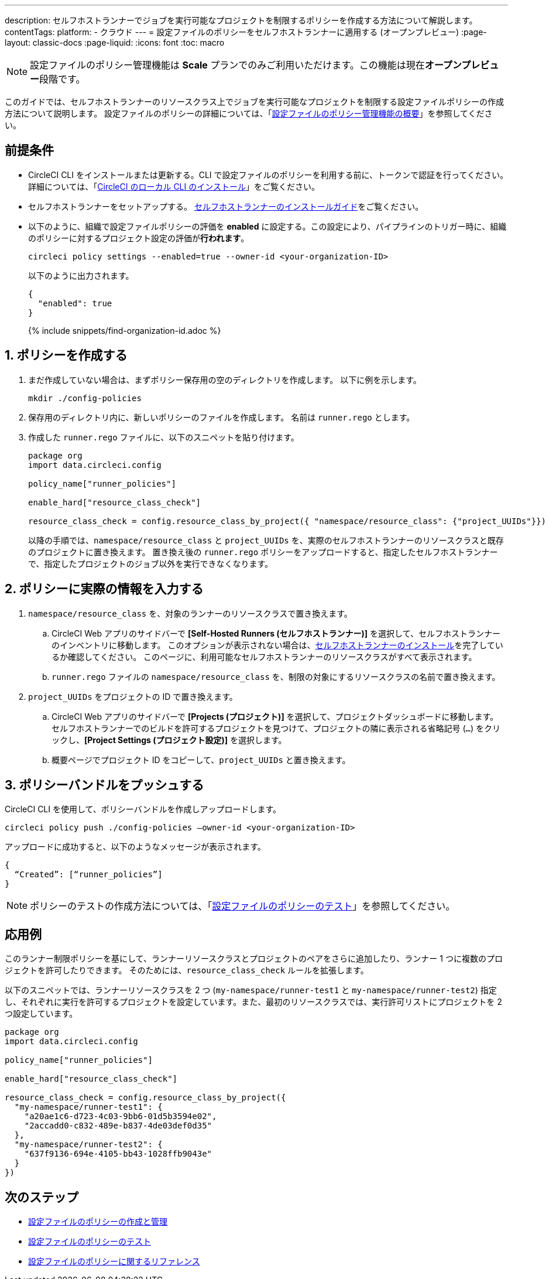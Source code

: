 ---

description: セルフホストランナーでジョブを実行可能なプロジェクトを制限するポリシーを作成する方法について解説します。
contentTags:
  platform:
  - クラウド
---
= 設定ファイルのポリシーをセルフホストランナーに適用する (オープンプレビュー)
:page-layout: classic-docs
:page-liquid:
:icons: font
:toc: macro

:toc-title:

NOTE: 設定ファイルのポリシー管理機能は **Scale** プランでのみご利用いただけます。この機能は現在**オープンプレビュー**段階です。

このガイドでは、セルフホストランナーのリソースクラス上でジョブを実行可能なプロジェクトを制限する設定ファイルポリシーの作成方法について説明します。 設定ファイルのポリシーの詳細については、「xref:config-policy-management-overview#[設定ファイルのポリシー管理機能の概要]」を参照してください。

[#prerequisites]
== 前提条件

* CircleCI CLI をインストールまたは更新する。CLI で設定ファイルのポリシーを利用する前に、トークンで認証を行ってください。 詳細については、「xref:local-cli#[CircleCI のローカル CLI のインストール]」をご覧ください。
* セルフホストランナーをセットアップする。 xref:runner-installation#[セルフホストランナーのインストールガイド]をご覧ください。
* 以下のように、組織で設定ファイルポリシーの評価を **enabled** に設定する。この設定により、パイプラインのトリガー時に、組織のポリシーに対するプロジェクト設定の評価が**行われます**。
+
[source,shell]
----
circleci policy settings --enabled=true --owner-id <your-organization-ID>
----
+
以下のように出力されます。
+
[source,shell]
----
{
  "enabled": true
}
----
+
{% include snippets/find-organization-id.adoc %}

[#create-your-policy]
== 1.  ポリシーを作成する

. まだ作成していない場合は、まずポリシー保存用の空のディレクトリを作成します。 以下に例を示します。
+
[source,shell]
----
mkdir ./config-policies
----
. 保存用のディレクトリ内に、新しいポリシーのファイルを作成します。 名前は `runner.rego` とします。
. 作成した `runner.rego` ファイルに、以下のスニペットを貼り付けます。
+
[source,rego]
----
package org
import data.circleci.config

policy_name["runner_policies"]

enable_hard["resource_class_check"]

resource_class_check = config.resource_class_by_project({ "namespace/resource_class": {"project_UUIDs"}})
----
+
以降の手順では、`namespace/resource_class` と `project_UUIDs` を、実際のセルフホストランナーのリソースクラスと既存のプロジェクトに置き換えます。 置き換え後の `runner.rego` ポリシーをアップロードすると、指定したセルフホストランナーで、指定したプロジェクトのジョブ以外を実行できなくなります。

[#update-with-your-details]
== 2. ポリシーに実際の情報を入力する

. `namespace/resource_class` を、対象のランナーのリソースクラスで置き換えます。
.. CircleCI Web アプリのサイドバーで **[Self-Hosted Runners (セルフホストランナー)]** を選択して、セルフホストランナーのインベントリに移動します。 このオプションが表示されない場合は、xref:runner-installation#[セルフホストランナーのインストール]を完了しているか確認してください。 このページに、利用可能なセルフホストランナーのリソースクラスがすべて表示されます。
.. `runner.rego` ファイルの `namespace/resource_class` を、制限の対象にするリソースクラスの名前で置き換えます。
. `project_UUIDs` をプロジェクトの ID で置き換えます。
.. CircleCI Web アプリのサイドバーで **[Projects (プロジェクト)]** を選択して、プロジェクトダッシュボードに移動します。 セルフホストランナーでのビルドを許可するプロジェクトを見つけて、プロジェクトの隣に表示される省略記号 (`...`) をクリックし、**[Project Settings (プロジェクト設定)]** を選択します。
.. 概要ページでプロジェクト ID をコピーして、`project_UUIDs` と置き換えます。

[#push-up-your-policy-bundle]
== 3. ポリシーバンドルをプッシュする

CircleCI CLI を使用して、ポリシーバンドルを作成しアップロードします。

[source,shell]
----
circleci policy push ./config-policies –owner-id <your-organization-ID>
----

アップロードに成功すると、以下のようなメッセージが表示されます。

[source,shell]
----
{
  “Created”: [“runner_policies”]
}
----

NOTE: ポリシーのテストの作成方法については、「xref:test-config-policies#[設定ファイルのポリシーのテスト]」を参照してください。

[#a-more-complex-example]
== 応用例

このランナー制限ポリシーを基にして、ランナーリソースクラスとプロジェクトのペアをさらに追加したり、ランナー 1 つに複数のプロジェクトを許可したりできます。 そのためには、`resource_class_check` ルールを拡張します。

以下のスニペットでは、ランナーリソースクラスを 2 つ (`my-namespace/runner-test1` と `my-namespace/runner-test2`) 指定し、それぞれに実行を許可するプロジェクトを設定しています。また、最初のリソースクラスでは、実行許可リストにプロジェクトを 2 つ設定しています。

[source,rego]
----

package org
import data.circleci.config

policy_name["runner_policies"]

enable_hard["resource_class_check"]

resource_class_check = config.resource_class_by_project({
  "my-namespace/runner-test1": {
    "a20ae1c6-d723-4c03-9bb6-01d5b3594e02",
    "2accadd0-c832-489e-b837-4de03def0d35"
  },
  "my-namespace/runner-test2": {
    "637f9136-694e-4105-bb43-1028ffb9043e"
  }
})

----

[#next-steps]
== 次のステップ

* xref:create-and-manage-config-policies#[設定ファイルのポリシーの作成と管理]
* xref:test-config-policies#[設定ファイルのポリシーのテスト]
* xref:config-policy-reference#[設定ファイルのポリシーに関するリファレンス]